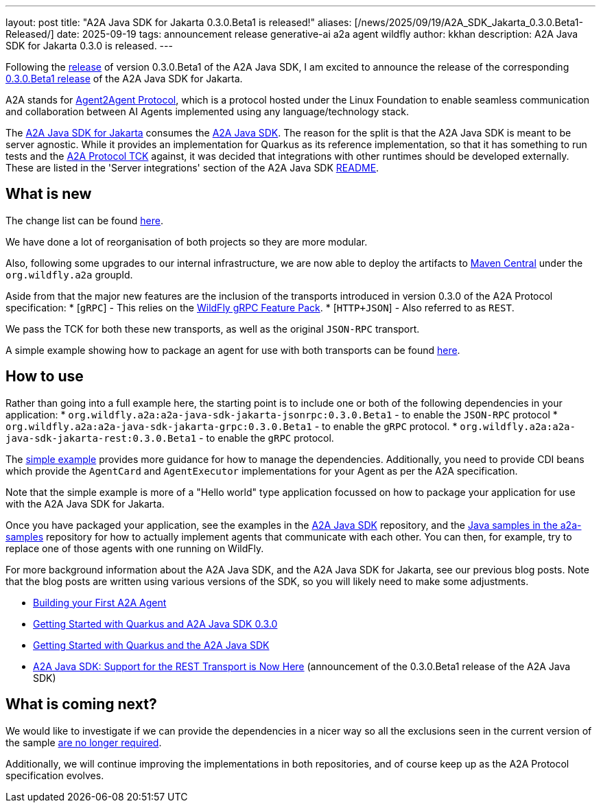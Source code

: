 ---
layout: post
title:  "A2A Java SDK for Jakarta 0.3.0.Beta1 is released!"
aliases: [/news/2025/09/19/A2A_SDK_Jakarta_0.3.0.Beta1-Released/]
date:   2025-09-19
tags:   announcement release generative-ai a2a agent wildfly
author: kkhan
description: A2A Java SDK for Jakarta 0.3.0 is released.
---

Following the https://quarkus.io/blog/quarkus-a2a-java-0-3-0-beta-release/[release] of version 0.3.0.Beta1 of the A2A Java SDK, I am excited to announce the release of the corresponding https://github.com/wildfly-extras/a2a-java-sdk-server-jakarta/tree/v0.3.0.Beta1[0.3.0.Beta1 release] of the A2A Java SDK for Jakarta.

A2A stands for https://a2a-protocol.org/latest/[Agent2Agent Protocol], which is a protocol hosted under the Linux Foundation to enable seamless communication and collaboration between AI Agents implemented using any language/technology stack.

The https://github.com/wildfly-extras/a2a-java-sdk-server-jakarta[A2A Java SDK for Jakarta] consumes the http://github.com/a2aproject/a2a-java[A2A Java SDK]. The reason for the split is that the A2A Java SDK is meant to be server agnostic. While it provides an implementation for Quarkus as its reference implementation, so that it has something to run tests and the https://github.com/a2aproject/a2a-tck[A2A Protocol TCK] against, it was decided that integrations with other runtimes should be developed externally. These are listed in the 'Server integrations' section of the A2A Java SDK https://github.com/a2aproject/a2a-java?tab=readme-ov-file#server-integrations[README].

== What is new

The change list can be found https://github.com/wildfly-extras/a2a-java-sdk-server-jakarta/releases/tag/v0.3.0.Beta1[here].

We have done a lot of reorganisation of both projects so they are more modular.

Also, following some upgrades to our internal infrastructure, we are now able to deploy the artifacts to https://central.sonatype.com/search?namespace=org.wildfly.a2a[Maven Central] under the `org.wildfly.a2a` groupId.

Aside from that the major new features are the inclusion of the transports introduced in version 0.3.0 of the A2A Protocol specification:
* [`gRPC`] - This relies on the https://github.com/wildfly-extras/wildfly-grpc-feature-pack[WildFly gRPC Feature Pack].
* [`HTTP+JSON`] - Also referred to as `REST`.

We pass the TCK for both these new transports, as well as the original `JSON-RPC` transport.

A simple example showing how to package an agent for use with both transports can be found https://github.com/wildfly-extras/a2a-java-sdk-server-jakarta/tree/main/examples/simple[here].

== How to use
Rather than going into a full example here, the starting point is to include one or both of the following dependencies in your application:
* `org.wildfly.a2a:a2a-java-sdk-jakarta-jsonrpc:0.3.0.Beta1` - to enable the `JSON-RPC` protocol
* `org.wildfly.a2a:a2a-java-sdk-jakarta-grpc:0.3.0.Beta1` - to enable the `gRPC` protocol.
* `org.wildfly.a2a:a2a-java-sdk-jakarta-rest:0.3.0.Beta1` - to enable the `gRPC` protocol.

The https://github.com/wildfly-extras/a2a-java-sdk-server-jakarta/tree/main/examples/simple[simple example] provides more guidance for how to manage the dependencies. Additionally, you need to provide CDI beans which provide the `AgentCard` and `AgentExecutor` implementations for your Agent as per the A2A specification.

Note that the simple example is more of a "Hello world" type application focussed on how to package your application for use with the A2A Java SDK for Jakarta.

Once you have packaged your application, see the examples in the https://github.com/a2aproject/a2a-java/tree/main/examples/helloworld[A2A Java SDK] repository, and the https://github.com/a2aproject/a2a-samples/tree/main/samples/java/agents[Java samples in the a2a-samples] repository for how to actually implement agents that communicate with each other. You can then, for example, try to replace one of those agents with one running on WildFly.

For more background information about the A2A Java SDK, and the A2A Java SDK for Jakarta, see our previous blog posts. Note that the blog posts are written using various versions of the SDK, so you will likely need to make some adjustments.

* https://www.wildfly.org/news/2025/08/07/Building-your-First-A2A-Agent/[Building your First A2A Agent]
* https://quarkus.io/blog/quarkus-a2a-java-0-3-0-alpha-release/[Getting Started with Quarkus and A2A Java SDK 0.3.0]
* https://quarkus.io/blog/quarkus-and-a2a-java-sdk/[Getting Started with Quarkus and the A2A Java SDK]
* https://quarkus.io/blog/quarkus-a2a-java-0-3-0-beta-release/[A2A Java SDK: Support for the REST Transport is Now Here] (announcement of the 0.3.0.Beta1 release of the A2A Java SDK)


== What is coming next?

We would like to investigate if we can provide the dependencies in a nicer way so all the exclusions seen in the current version of the sample https://github.com/a2aproject/a2a-java/issues/268[are no longer required].

Additionally, we will continue improving the implementations in both repositories, and of course keep up as the A2A Protocol specification evolves.



